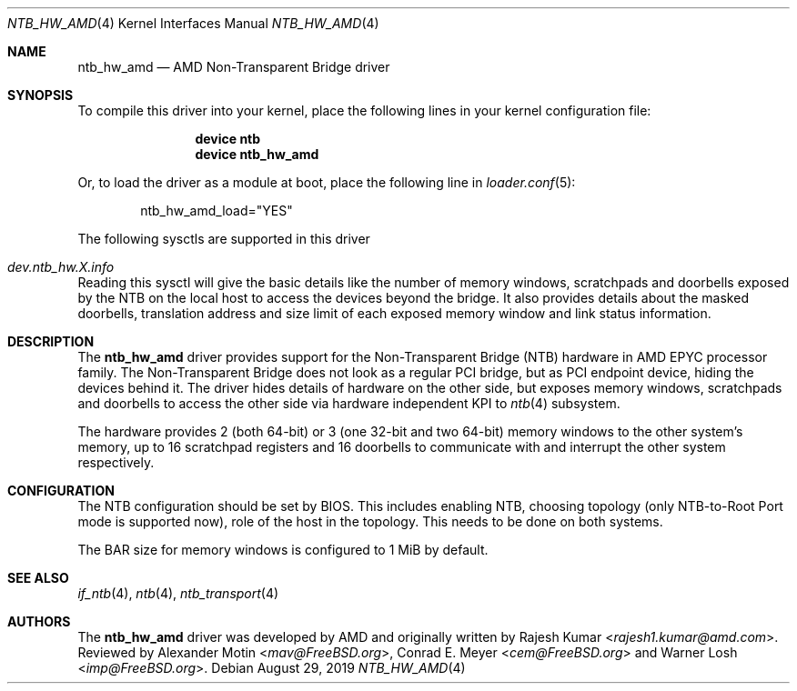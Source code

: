 .\"
.\" Copyright (c) 2019 Rajesh Kumar <rajesh1.kumar@amd.com>
.\" All rights reserved.
.\"
.\" Redistribution and use in source and binary forms, with or without
.\" modification, are permitted provided that the following conditions
.\" are met:
.\" 1. Redistributions of source code must retain the above copyright
.\"    notice, this list of conditions and the following disclaimer.
.\" 2. Redistributions in binary form must reproduce the above copyright
.\"    notice, this list of conditions and the following disclaimer in the
.\"    documentation and/or other materials provided with the distribution.
.\"
.\" THIS SOFTWARE IS PROVIDED BY THE AUTHOR AND CONTRIBUTORS ``AS IS'' AND
.\" ANY EXPRESS OR IMPLIED WARRANTIES, INCLUDING, BUT NOT LIMITED TO, THE
.\" IMPLIED WARRANTIES OF MERCHANTABILITY AND FITNESS FOR A PARTICULAR PURPOSE
.\" ARE DISCLAIMED.  IN NO EVENT SHALL THE AUTHOR OR CONTRIBUTORS BE LIABLE
.\" FOR ANY DIRECT, INDIRECT, INCIDENTAL, SPECIAL, EXEMPLARY, OR CONSEQUENTIAL
.\" DAMAGES (INCLUDING, BUT NOT LIMITED TO, PROCUREMENT OF SUBSTITUTE GOODS
.\" OR SERVICES; LOSS OF USE, DATA, OR PROFITS; OR BUSINESS INTERRUPTION)
.\" HOWEVER CAUSED AND ON ANY THEORY OF LIABILITY, WHETHER IN CONTRACT, STRICT
.\" LIABILITY, OR TORT (INCLUDING NEGLIGENCE OR OTHERWISE) ARISING IN ANY WAY
.\" OUT OF THE USE OF THIS SOFTWARE, EVEN IF ADVISED OF THE POSSIBILITY OF
.\" SUCH DAMAGE.
.\"
.\" $FreeBSD$
.\"
.Dd August 29, 2019
.Dt NTB_HW_AMD 4
.Os
.Sh NAME
.Nm ntb_hw_amd
.Nd AMD Non-Transparent Bridge driver
.Sh SYNOPSIS
To compile this driver into your kernel,
place the following lines in your kernel configuration file:
.Bd -ragged -offset indent
.Cd "device ntb"
.Cd "device ntb_hw_amd"
.Ed
.Pp
Or, to load the driver as a module at boot, place the following line in
.Xr loader.conf 5 :
.Bd -literal -offset indent
ntb_hw_amd_load="YES"
.Ed
.Pp
The following sysctls are supported in this driver
.Bl -ohang
.It Va dev.ntb_hw.X.info
Reading this sysctl will give the basic details like the number of memory
windows, scratchpads and doorbells exposed by the NTB on the local host to
access the devices beyond the bridge.
It also provides details about the masked doorbells, translation address and
size limit of each exposed memory window and link status information.
.El
.Sh DESCRIPTION
The
.Nm ntb_hw_amd
driver provides support for the Non-Transparent Bridge (NTB) hardware in
AMD EPYC processor family.
The Non-Transparent Bridge does not look as a regular PCI bridge, but as PCI
endpoint device, hiding the devices behind it.
The driver hides details of hardware on the other side, but exposes memory windows,
scratchpads and doorbells to access the other side via hardware independent
KPI to
.Xr ntb 4
subsystem.
.Pp
The hardware provides 2 (both 64-bit) or 3 (one 32-bit and two 64-bit) memory
windows to the other system's memory, up to 16 scratchpad registers and 16
doorbells to communicate with and interrupt the other system respectively.
.Sh CONFIGURATION
The NTB configuration should be set by BIOS.
This includes enabling NTB, choosing topology (only NTB-to-Root Port
mode is supported now), role of the host in the topology.
This needs to be done on both systems.
.Pp
The BAR size for memory windows is configured to 1 MiB by default.
.Sh SEE ALSO
.Xr if_ntb 4 ,
.Xr ntb 4 ,
.Xr ntb_transport 4
.Sh AUTHORS
.An -nosplit
The
.Nm
driver was developed by AMD and originally written by
.An Rajesh Kumar Aq Mt rajesh1.kumar@amd.com .
Reviewed by
.An Alexander Motin Aq Mt mav@FreeBSD.org ,
.An Conrad E. Meyer Aq Mt cem@FreeBSD.org
and
.An Warner Losh Aq Mt imp@FreeBSD.org .
